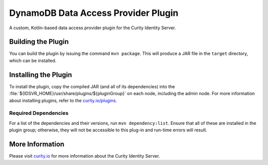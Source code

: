 DynamoDB Data Access Provider Plugin
====================================

A custom, Kotlin-based data access provider plugin for the Curity Identity Server.

Building the Plugin
~~~~~~~~~~~~~~~~~~~

You can build the plugin by issuing the command ``mvn package``. This will produce a JAR file in the ``target`` directory,
which can be installed.

Installing the Plugin
~~~~~~~~~~~~~~~~~~~~~

To install the plugin, copy the compiled JAR (and all of its dependencies) into the :file:`${IDSVR_HOME}/usr/share/plugins/${pluginGroup}`
on each node, including the admin node. For more information about installing plugins, refer to the `curity.io/plugins`_.

Required Dependencies
"""""""""""""""""""""

For a list of the dependencies and their versions, run ``mvn dependency:list``. Ensure that all of these are installed in
the plugin group; otherwise, they will not be accessible to this plug-in and run-time errors will result.

More Information
~~~~~~~~~~~~~~~~

Please visit `curity.io`_ for more information about the Curity Identity Server.

.. _curity.io/plugins: https://support.curity.io/docs/latest/developer-guide/plugins/index.html#plugin-installation
.. _curity.io: https://curity.io/


